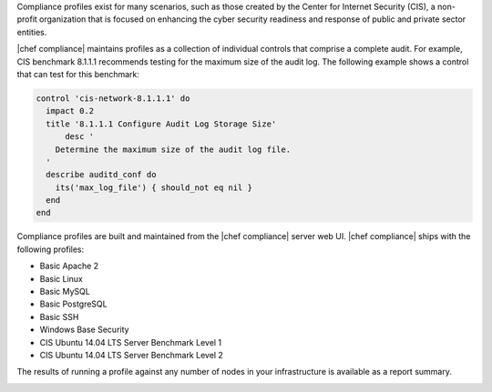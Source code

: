 .. The contents of this file may be included in multiple topics (using the includes directive).
.. The contents of this file should be modified in a way that preserves its ability to appear in multiple topics.


Compliance profiles exist for many scenarios, such as those created by the Center for Internet Security (CIS), a non-profit organization that is focused on enhancing the cyber security readiness and response of public and private sector entities.

|chef compliance| maintains profiles as a collection of individual controls that comprise a complete audit. For example, CIS benchmark 8.1.1.1 recommends testing for the maximum size of the audit log. The following example shows a control that can test for this benchmark:

.. code-block:: ruby

   control 'cis-network-8.1.1.1' do
     impact 0.2
     title '8.1.1.1 Configure Audit Log Storage Size'
	 desc '
       Determine the maximum size of the audit log file.
     '
     describe auditd_conf do
       its('max_log_file') { should_not eq nil }
     end
   end

Compliance profiles are built and maintained from the |chef compliance| server web UI. |chef compliance| ships with the following profiles:

* Basic Apache 2
* Basic Linux
* Basic MySQL
* Basic PostgreSQL
* Basic SSH
* Windows Base Security
* CIS Ubuntu 14.04 LTS Server Benchmark Level 1
* CIS Ubuntu 14.04 LTS Server Benchmark Level 2

The results of running a profile against any number of nodes in your infrastructure is available as a report summary.

.. image:: ../../images/compliance_report.png
   :width: 600px
   :align: center
